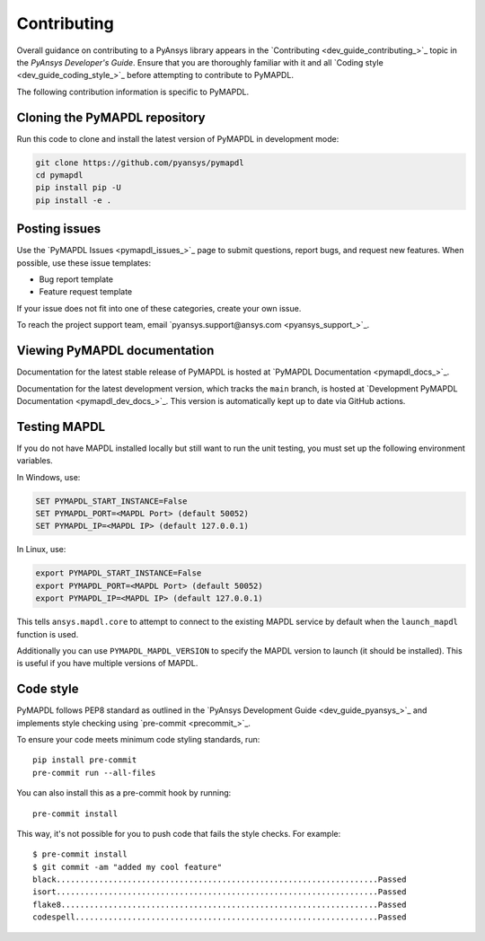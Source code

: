 .. _ref_contributing:

============
Contributing
============

Overall guidance on contributing to a PyAnsys library appears in the
`Contributing <dev_guide_contributing_>`_ topic
in the *PyAnsys Developer's Guide*. Ensure that you are thoroughly familiar
with it and all `Coding style <dev_guide_coding_style_>`_ before attempting to
contribute to PyMAPDL.
 
The following contribution information is specific to PyMAPDL.


Cloning the PyMAPDL repository
==============================

Run this code to clone and install the latest version of PyMAPDL in development mode:

.. code::

    git clone https://github.com/pyansys/pymapdl
    cd pymapdl
    pip install pip -U
    pip install -e .


Posting issues
==============

Use the `PyMAPDL Issues <pymapdl_issues_>`_
page to submit questions, report bugs, and request new features. When possible,
use these issue templates:

* Bug report template
* Feature request template

If your issue does not fit into one of these categories, create your own issue.

To reach the project support team, email `pyansys.support@ansys.com <pyansys_support_>`_.

Viewing PyMAPDL documentation
=============================

Documentation for the latest stable release of PyMAPDL is hosted at
`PyMAPDL Documentation <pymapdl_docs_>`_.

Documentation for the latest development version, which tracks the
``main`` branch, is hosted at 
`Development PyMAPDL Documentation <pymapdl_dev_docs_>`_.
This version is automatically kept up to date via GitHub actions.

Testing MAPDL
=============

If you do not have MAPDL installed locally but still want to run the
unit testing, you must set up the following environment variables.

In Windows, use:

.. code::

    SET PYMAPDL_START_INSTANCE=False
    SET PYMAPDL_PORT=<MAPDL Port> (default 50052)
    SET PYMAPDL_IP=<MAPDL IP> (default 127.0.0.1)

In Linux, use:

.. code::

    export PYMAPDL_START_INSTANCE=False
    export PYMAPDL_PORT=<MAPDL Port> (default 50052)
    export PYMAPDL_IP=<MAPDL IP> (default 127.0.0.1)

This tells ``ansys.mapdl.core`` to attempt to connect to the existing
MAPDL service by default when the ``launch_mapdl`` function is used.

Additionally you can use ``PYMAPDL_MAPDL_VERSION`` to specify the MAPDL
version to launch (it should be installed). 
This is useful if you have multiple versions of MAPDL.


Code style
==========

PyMAPDL follows PEP8 standard as outlined in the `PyAnsys Development Guide
<dev_guide_pyansys_>`_ and implements style checking using
`pre-commit <precommit_>`_.

To ensure your code meets minimum code styling standards, run::

  pip install pre-commit
  pre-commit run --all-files

You can also install this as a pre-commit hook by running::

  pre-commit install

This way, it's not possible for you to push code that fails the style checks. For example::

  $ pre-commit install
  $ git commit -am "added my cool feature"
  black....................................................................Passed
  isort....................................................................Passed
  flake8...................................................................Passed
  codespell................................................................Passed

